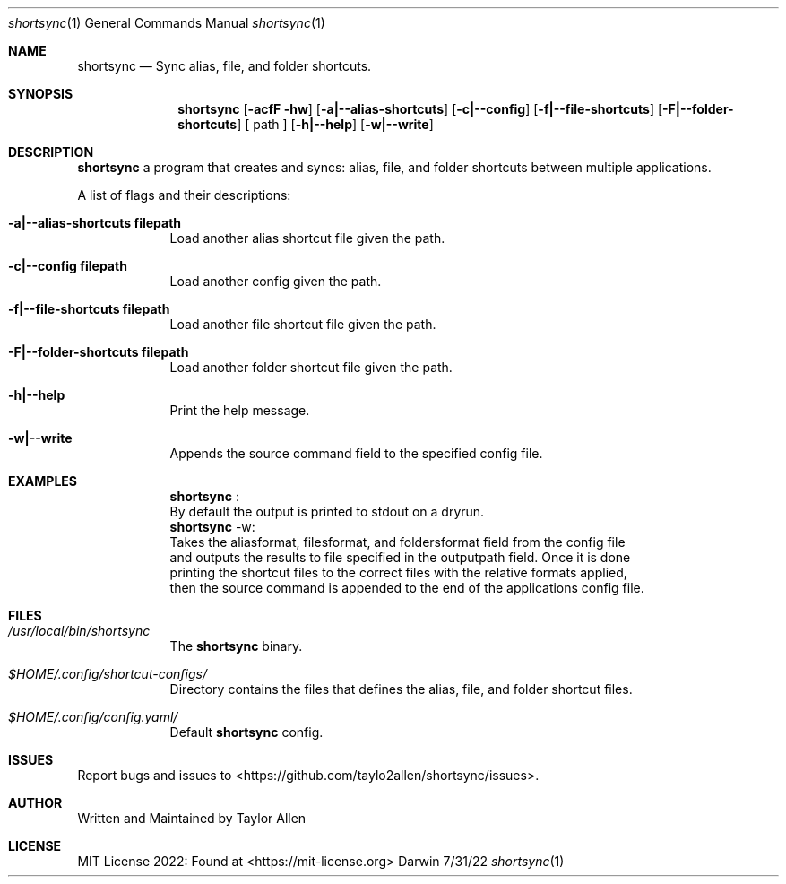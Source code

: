 .Dd 7/31/22
.Dt shortsync 1
.Os Darwin
.Sh NAME
.Nm shortsync
.Nd Sync alias, file, and folder shortcuts.
.Sh SYNOPSIS
.Nm
.Op Fl acfF hw
.Op Fl a|--alias-shortcuts
.Op Fl c|--config
.Op Fl f|--file-shortcuts
.Op Fl F|--folder-shortcuts
.Op " path "
.Op Fl h|--help
.Op Fl w|--write
.Sh DESCRIPTION
.Nm
a program that creates and syncs: alias, file, and folder shortcuts between multiple applications.
.Pp

A list of flags and their descriptions:
.Bl -tag -width -indent
.It Fl a|--alias-shortcuts\ filepath
Load another alias shortcut file given the path.
.It Fl c|--config\ filepath
Load another config given the path.
.It Fl f|--file-shortcuts\ filepath
Load another file shortcut file given the path.
.It Fl F|--folder-shortcuts\ filepath
Load another folder shortcut file given the path.
.It Fl h|--help
Print the help message.
.It Fl w|--write
Appends the source command field to the specified config file.
.El
.Pp
.Sh EXAMPLES
.Bl -tag -width -indent
.It
.Nm
:
.It
By default the output is printed to stdout on a dryrun.
.It
.Nm
-w:
.It
Takes the aliasformat, filesformat, and foldersformat field from the config file
.It
and outputs the results to file specified in the outputpath field. Once it is done
.It
printing the shortcut files to the correct files with the relative formats applied,
.It
then the source command is appended to the end of the applications config file.
.El
.Sh FILES
.Bl -tag -width -indent
.It Pa /usr/local/bin/shortsync
The
.Nm
binary.
.It Pa $HOME/.config/shortcut-configs/
Directory contains the files that defines the alias, file, and folder shortcut files.
.It Pa $HOME/.config/config.yaml/
Default
.Nm
config.
.El
.Sh ISSUES
Report bugs and issues to <https://github.com/taylo2allen/shortsync/issues>.
.Sh AUTHOR
Written and Maintained by Taylor Allen
.Sh LICENSE
MIT License 2022: Found at <https://mit-license.org>
